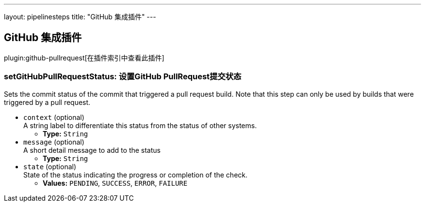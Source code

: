 ---
layout: pipelinesteps
title: "GitHub 集成插件"
---

:notitle:
:description:
:author:
:email: jenkinsci-users@googlegroups.com
:sectanchors:
:toc: left

== GitHub 集成插件

plugin:github-pullrequest[在插件索引中查看此插件]

=== +setGitHubPullRequestStatus+: 设置GitHub PullRequest提交状态
++++
<div><div>
  Sets the commit status of the commit that triggered a pull request build. Note that this step can only be used by builds that were triggered by a pull request. 
</div></div>
<ul><li><code>context</code> (optional)
<div><div>
  A string label to differentiate this status from the status of other systems. 
</div></div>

<ul><li><b>Type:</b> <code>String</code></li></ul></li>
<li><code>message</code> (optional)
<div><div>
  A short detail message to add to the status 
</div></div>

<ul><li><b>Type:</b> <code>String</code></li></ul></li>
<li><code>state</code> (optional)
<div><div>
  State of the status indicating the progress or completion of the check. 
</div></div>

<ul><li><b>Values:</b> <code>PENDING</code>, <code>SUCCESS</code>, <code>ERROR</code>, <code>FAILURE</code></li></ul></li>
</ul>


++++

